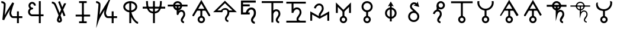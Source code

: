 SplineFontDB: 3.0
FontName: moonsymbols
FullName: moonsymbols
FamilyName: moonsymbols
Weight: Regular
Copyright: Copyright (c) 2021, RobertWinslow\nBased on public domain symbols by Denis M Moskowitz.
UComments: "2021-7-14: Created with FontForge (http://fontforge.org)"
Version: 001.000
ItalicAngle: 0
UnderlinePosition: -100
UnderlineWidth: 50
Ascent: 800
Descent: 200
InvalidEm: 0
LayerCount: 2
Layer: 0 0 "Back" 1
Layer: 1 0 "Fore" 0
XUID: [1021 966 -219639050 19151]
StyleMap: 0x0000
FSType: 0
OS2Version: 0
OS2_WeightWidthSlopeOnly: 0
OS2_UseTypoMetrics: 1
CreationTime: 1626313267
ModificationTime: 1626990057
OS2TypoAscent: 0
OS2TypoAOffset: 1
OS2TypoDescent: 0
OS2TypoDOffset: 1
OS2TypoLinegap: 90
OS2WinAscent: 0
OS2WinAOffset: 1
OS2WinDescent: 0
OS2WinDOffset: 1
HheadAscent: 0
HheadAOffset: 1
HheadDescent: 0
HheadDOffset: 1
OS2Vendor: 'PfEd'
MarkAttachClasses: 1
DEI: 91125
Encoding: ISO8859-1
UnicodeInterp: none
NameList: AGL For New Fonts
DisplaySize: -48
AntiAlias: 1
FitToEm: 0
WinInfo: 18 18 14
BeginPrivate: 0
EndPrivate
BeginChars: 256 26

StartChar: T
Encoding: 84 84 0
Width: 1000
VWidth: 0
Flags: H
LayerCount: 2
Fore
SplineSet
500.021484375 762.482421875 m 0
 593.229492188 762.483398438 671.677734375 695.927734375 690.293945312 608.022460938 c 2
 916.584960938 608.022460938 l 1
 916.584960938 527.923828125 l 1
 690.293945312 527.923828125 l 2
 674.416992188 452.990234375 614.985351562 393.698242188 540.018554688 377.85546875 c 2
 540.018554688 355.272460938 l 2
 574.802734375 384.068359375 614.514648438 398.62890625 650.399414062 398.62890625 c 0
 674.373046875 398.62890625 714.075195312 393.3984375 751.737304688 365.0390625 c 0
 789.3984375 336.680664062 819.536132812 283.76953125 819.536132812 207.6328125 c 0
 819.536132812 145.458984375 786.704101562 95.4169921875 759.178710938 54.515625 c 0
 731.653320312 13.615234375 712.307617188 -22.3056640625 712.307617188 -28.7353515625 c 0
 712.307617188 -53.4970703125 720.556640625 -63.5576171875 732.047851562 -72.24609375 c 0
 743.540039062 -80.935546875 761.068359375 -84.958984375 767.963867188 -84.958984375 c 2
 767.963867188 -165.057617188 l 2
 741.9296875 -165.057617188 711.919921875 -157.1875 683.782226562 -135.912109375 c 0
 655.64453125 -114.635742188 632.416015625 -76.564453125 632.416015625 -28.7353515625 c 0
 632.416015625 25.1142578125 666.705078125 60.478515625 692.774414062 99.2158203125 c 0
 718.84375 137.953125 739.438476562 175.896484375 739.438476562 207.6328125 c 0
 739.438476562 264.70703125 721.947265625 287.293945312 703.522460938 301.166992188 c 0
 685.098632812 315.041015625 660.321289062 318.737304688 650.399414062 318.737304688 c 0
 624.127929688 318.737304688 561.569335938 292.184570312 538.674804688 207.788085938 c 0
 534.360351562 191.293945312 517.022460938 177.907226562 499.973632812 177.907226562 c 0
 477.890625 177.907226562 459.96875 195.829101562 459.96875 217.911132812 c 0
 459.96875 218.041015625 459.970703125 218.251953125 459.971679688 218.381835938 c 2
 459.971679688 377.85546875 l 2
 385.004882812 393.698242188 325.573242188 452.990234375 309.697265625 527.923828125 c 2
 83.40625 527.923828125 l 1
 83.40625 608.022460938 l 1
 309.697265625 608.022460938 l 2
 328.3125 695.927734375 406.8125 762.482421875 500.021484375 762.482421875 c 0
500.021484375 682.436523438 m 0
 450.513671875 682.436523438 409.16796875 651.590820312 393.05078125 608.022460938 c 2
 606.991210938 608.022460938 l 2
 590.875 651.592773438 549.529296875 682.436523438 500.021484375 682.436523438 c 0
393.05078125 527.923828125 m 2
 404.549804688 496.838867188 428.885742188 472.500976562 459.971679688 461.002929688 c 2
 459.971679688 527.923828125 l 5
 393.05078125 527.923828125 l 2
540.018554688 527.923828125 m 1
 540.018554688 461.002929688 l 2
 571.127929688 472.494140625 595.487304688 496.822265625 606.991210938 527.923828125 c 2
 540.018554688 527.923828125 l 1
EndSplineSet
Validated: 33
EndChar

StartChar: I
Encoding: 73 73 1
Width: 1000
VWidth: 0
Flags: H
LayerCount: 2
Fore
SplineSet
339.453125 -134.9609375 m 1
 339.453125 -174.9609375 l 1
 660.546875 -174.9609375 l 1
 660.546875 -134.9609375 l 1
 660.546875 -94.9609375 l 1
 339.453125 -94.9609375 l 1
 339.453125 -134.9609375 l 1
194.43359375 152.83203125 m 1
 194.43359375 112.83203125 l 1
 805.56640625 112.83203125 l 1
 805.56640625 152.83203125 l 1
 805.56640625 192.83203125 l 1
 194.43359375 192.83203125 l 1
 194.43359375 152.83203125 l 1
500 734.9609375 m 1
 460 734.9609375 l 1
 460 -134.9609375 l 1
 500 -134.9609375 l 1
 540 -134.9609375 l 1
 540 734.9609375 l 1
 500 734.9609375 l 1
339.453125 734.9609375 m 1
 339.453125 694.9609375 l 1
 660.546875 694.9609375 l 1
 660.546875 734.9609375 l 1
 660.546875 774.9609375 l 1
 339.453125 774.9609375 l 1
 339.453125 734.9609375 l 1
EndSplineSet
Validated: 5
EndChar

StartChar: R
Encoding: 82 82 2
Width: 1000
VWidth: 0
Flags: HW
LayerCount: 2
Fore
SplineSet
24.958984375 491.703125 m 1
 24.958984375 451.220703125 l 1
 975.041992188 451.220703125 l 1
 975.041992188 491.703125 l 1
 975.041992188 532.185546875 l 1
 24.958984375 532.185546875 l 1
 24.958984375 491.703125 l 1
500 -174.948242188 m 1
 539.5234375 -174.948242188 l 1
 539.5234375 774.97265625 l 1
 500 774.97265625 l 1
 460.477539062 774.97265625 l 1
 460.477539062 -174.948242188 l 1
 500 -174.948242188 l 1
206.19921875 774.873046875 m 1
 166.67578125 774.873046875 l 2
 166.67578125 391.163085938 282.852539062 240.975585938 500 240.975585938 c 0
 717.625976562 240.975585938 833.325195312 396.907226562 833.325195312 774.873046875 c 2
 793.801757812 774.873046875 l 1
 754.278320312 774.873046875 l 2
 754.278320312 408.698242188 658.610351562 321.940429688 500 321.940429688 c 0
 340.913085938 321.940429688 245.72265625 403.330078125 245.72265625 774.873046875 c 2
 206.19921875 774.873046875 l 1
EndSplineSet
Validated: 5
EndChar

StartChar: E
Encoding: 69 69 3
Width: 1000
VWidth: 0
Flags: H
LayerCount: 2
Fore
SplineSet
640.42578125 774.98828125 m 1
 720.317382812 774.98828125 l 1
 720.317382812 202.723632812 l 1
 838.657226562 202.723632812 l 1
 838.657226562 122.83203125 l 1
 720.317382812 122.83203125 l 1
 720.317382812 -174.979492188 l 1
 640.42578125 -174.979492188 l 1
 640.42578125 122.83203125 l 1
 359.564453125 122.83203125 l 1
 359.564453125 122.935546875 l 2
 296.350585938 123.532226562 238.729492188 160.048828125 208.204101562 216.780273438 c 0
 177.426757812 273.978515625 177.426757812 343.39453125 208.204101562 400.592773438 c 0
 219.977539062 422.473632812 235.801757812 441.317382812 254.403320312 456.299804688 c 1
 237.13671875 472.6640625 223.213867188 492.975585938 214.25 516.193359375 c 0
 190.862304688 576.768554688 203.29296875 645.79296875 247.271484375 692.978515625 c 0
 269.258789062 716.567382812 297.487304688 732.056640625 327.525390625 738.453125 c 0
 357.563476562 744.849609375 389.439453125 742.1171875 418.734375 729.099609375 c 0
 477.322265625 703.059570312 513.870117188 643.220703125 513.870117188 578.1015625 c 2
 433.771484375 578.1015625 l 2
 433.771484375 613.278320312 414.104492188 643.685546875 386.333007812 656.029296875 c 0
 358.561523438 668.370117188 327.997070312 662.196289062 305.873046875 638.459960938 c 0
 283.74609375 614.719726562 276.48046875 577.017578125 288.87109375 544.924804688 c 0
 301.0703125 513.327148438 327.891601562 494.793945312 356.876953125 494.23046875 c 0
 358.303710938 494.267578125 359.68359375 494.541015625 361.115234375 494.541015625 c 0
 361.12890625 494.541015625 361.150390625 494.541015625 361.1640625 494.541015625 c 0
 383.244140625 494.541015625 401.1640625 476.62109375 401.1640625 454.541015625 c 0
 401.1640625 454.52734375 401.1640625 454.504882812 401.1640625 454.491210938 c 0
 401.1640625 454.477539062 401.1640625 454.456054688 401.1640625 454.442382812 c 0
 401.1640625 432.362304688 383.244140625 414.442382812 361.1640625 414.442382812 c 0
 361.150390625 414.442382812 361.12890625 414.442382812 361.115234375 414.442382812 c 0
 360.139648438 414.442382812 359.193359375 414.267578125 358.220703125 414.235351562 c 2
 358.220703125 414.080078125 l 2
 357.870117188 414.080078125 357.537109375 414.181640625 357.1875 414.18359375 c 0
 325.364257812 412.762695312 295.614257812 394.455078125 278.536132812 362.713867188 c 0
 260.75 329.66015625 260.75 287.763671875 278.536132812 254.709960938 c 0
 296.321289062 221.65625 327.81640625 202.723632812 361.115234375 202.723632812 c 2
 640.42578125 202.723632812 l 1
 640.42578125 774.98828125 l 1
EndSplineSet
Validated: 33
EndChar

StartChar: G
Encoding: 71 71 4
Width: 1000
VWidth: 0
Flags: H
LayerCount: 2
Fore
SplineSet
529.4765625 765.014648438 m 1
 627.919921875 507.09765625 l 2
 655.590820312 566.056640625 682.91015625 623.958007812 707.60546875 675.666992188 c 2
 796.178710938 675.666992188 l 2
 761.120117188 602.390625 719.66796875 515.4375 675.979492188 421.263671875 c 0
 673.096679688 415.05078125 670.517578125 409.161132812 667.659179688 402.969726562 c 2
 763.673828125 151.357421875 l 1
 688.846679688 122.83203125 l 1
 621.046875 300.598632812 l 2
 598.77734375 251.016601562 577.44921875 202.873046875 558.208984375 158.178710938 c 0
 564.551757812 140.891601562 573.188476562 119.923828125 578.724609375 104.125 c 0
 589.9140625 72.19140625 599.3046875 43.8251953125 606.061523438 20.3056640625 c 0
 612.817382812 -3.212890625 617.567382812 -19.3740234375 617.791992188 -38.6572265625 c 0
 618.512695312 -100.568359375 566.668945312 -148.831054688 509.788085938 -148.831054688 c 0
 450.064453125 -148.831054688 402.71484375 -100.178710938 402.71484375 -39.27734375 c 0
 402.71484375 -13.2119140625 410.891601562 5.4970703125 422.092773438 36.89453125 c 0
 433.293945312 68.291015625 448.739257812 107.197265625 467.361328125 151.357421875 c 0
 468.555664062 154.189453125 470.483398438 158.250976562 471.702148438 161.124023438 c 0
 455.326171875 204.873046875 440.297851562 246.537109375 421.6796875 293.364257812 c 0
 391.290039062 369.798828125 359.969726562 445.491210938 334.552734375 505.083007812 c 0
 309.13671875 564.673828125 286.982421875 612.279296875 284.168945312 617.168945312 c 0
 284.0078125 617.4375 283.752929688 617.876953125 283.600585938 618.150390625 c 0
 275.595703125 633.043945312 259.310546875 646.55859375 240.244140625 655.66796875 c 0
 221.176757812 664.77734375 199.131835938 668.948242188 190.014648438 668.948242188 c 2
 190.014648438 748.83984375 l 2
 215.76953125 748.840820312 244.770507812 742.166992188 274.608398438 727.911132812 c 0
 304.447265625 713.655273438 335.090820312 691.083984375 353.931640625 656.029296875 c 0
 365.540039062 635.673828125 382.505859375 596.241210938 407.985351562 536.501953125 c 0
 433.704101562 476.203125 465.236328125 399.961914062 495.88671875 322.87109375 c 0
 504.068359375 302.295898438 510.01953125 284.8828125 517.953125 264.477539062 c 1
 538.782226562 311.432617188 559.322265625 357.834960938 580.946289062 405.657226562 c 2
 454.701171875 736.541015625 l 1
 529.4765625 765.014648438 l 1
512.681640625 48.41796875 m 1
 507.978515625 36.2861328125 501.038085938 20.0625 497.4375 9.970703125 c 0
 487.109375 -18.9775390625 482.8125 -44.1025390625 482.8125 -39.27734375 c 1
 482.8125 -52.0712890625 501.857421875 -68.939453125 509.788085938 -68.939453125 c 0
 529.237304688 -68.939453125 537.971679688 -63.55078125 537.693359375 -39.638671875 c 1
 537.701171875 -40.310546875 535.177734375 -22.86328125 529.115234375 -1.759765625 c 0
 525.275390625 11.60546875 518.59375 30.6962890625 512.681640625 48.41796875 c 1
EndSplineSet
Validated: 33
EndChar

StartChar: K
Encoding: 75 75 5
Width: 1000
VWidth: 0
Flags: H
LayerCount: 2
Fore
SplineSet
756.73828125 334.47265625 m 1
 716.73828125 334.47265625 l 1
 716.73828125 -175 l 1
 756.73828125 -175 l 1
 796.73828125 -175 l 1
 796.73828125 334.47265625 l 1
 756.73828125 334.47265625 l 1
943.45703125 85.15625 m 1
 943.45703125 125.15625 l 1
 557.32421875 125.15625 l 2
 509.337890625 125.15625 473.7890625 225.327148438 473.7890625 256.8359375 c 0
 473.7890625 362.08203125 595.850585938 687.159179688 595.850585938 687.159179688 c 1
 734.6328125 1049.53320312 l 1
 524.845703125 723.08984375 l 1
 524.845703125 723.08984375 316.658203125 395.846679688 203.409179688 190.8515625 c 1
 224.373046875 398.958984375 261.497070312 633.4921875 229.265625 686.879882812 c 0
 184.462890625 761.11328125 98.6259765625 775.669921875 56.546875 774.955078125 c 2
 57.2265625 734.9609375 l 1
 57.90625 694.966796875 l 2
 82.322265625 695.381835938 121.353515625 691.012695312 157.553710938 651.327148438 c 0
 162.540039062 596.3515625 99.89453125 -27.2138671875 99.89453125 -27.2138671875 c 1
 59.5087890625 -389.885742188 l 1
 177.5 -44.57421875 l 2
 206.383789062 39.95703125 313.536132812 227.473632812 417.596679688 399.532226562 c 1
 411.790039062 376.711914062 393.7890625 291.239257812 393.7890625 256.8359375 c 0
 393.7890625 223.305664062 421.326171875 45.15625 557.32421875 45.15625 c 2
 943.45703125 45.15625 l 1
 943.45703125 85.15625 l 1
EndSplineSet
Validated: 37
EndChar

StartChar: C
Encoding: 67 67 6
Width: 1000
VWidth: 0
Flags: HW
LayerCount: 2
Fore
SplineSet
716.796875 334.375 m 1
 796.6796875 334.375 l 1
 796.6796875 -175 l 1
 716.796875 -175 l 1
 716.796875 334.375 l 1
56.640625 775 m 2
 79.7919921875 775.3828125 109.655273438 771.260742188 141.40625 758.59375 c 0
 173.157226562 745.926757812 207.01171875 723.8203125 229.296875 686.9140625 c 0
 240.025390625 669.129882812 236.853515625 664.810546875 237.5 656.25 c 0
 238.146484375 647.689453125 238.200195312 638.040039062 238.0859375 626.7578125 c 0
 237.857421875 604.193359375 236.55078125 575.248046875 234.375 541.40625 c 0
 230.0234375 473.72265625 222.389648438 387.232421875 214.2578125 301.7578125 c 0
 207.676757812 232.591796875 206.159179688 222.076171875 200.1953125 165.0390625 c 1
 246.284179688 251.77734375 280.484375 326.982421875 337.3046875 421.2890625 c 0
 434.88671875 583.25 524.8046875 723.046875 524.8046875 723.046875 c 1
 595.8984375 687.109375 l 1
 595.8984375 687.109375 564.97265625 606.942382812 534.1796875 512.109375 c 0
 503.38671875 417.276367188 473.828125 303.6328125 473.828125 256.8359375 c 0
 473.828125 253.50390625 480.813476562 208.78515625 496.875 176.5625 c 0
 504.905273438 160.451171875 514.990234375 146.599609375 525.1953125 137.890625 c 0
 535.400390625 129.181640625 544.318359375 125.1953125 557.2265625 125.1953125 c 2
 943.359375 125.1953125 l 1
 943.359375 45.1171875 l 1
 557.2265625 45.1171875 l 2
 524.137695312 45.1171875 494.819335938 58.5390625 473.2421875 76.953125 c 0
 451.665039062 95.3671875 436.541015625 118.252929688 425.1953125 141.015625 c 0
 402.50390625 186.540039062 393.75 227.658203125 393.75 256.8359375 c 4
 393.75 300.389648438 415.764648438 363.153320312 431.4453125 421.09375 c 1
 418.625976562 400.124023438 419.170898438 401.9765625 405.859375 379.8828125 c 0
 308.991210938 219.10546875 203.799804688 32.2158203125 177.5390625 -44.53125 c 2
 99.8046875 -27.1484375 l 1
 99.8046875 -27.1484375 118.38671875 139.079101562 134.5703125 309.1796875 c 0
 142.662109375 394.23046875 150.241210938 480.364257812 154.4921875 546.484375 c 0
 156.618164062 579.544921875 157.806640625 607.629882812 158.0078125 627.5390625 c 0
 158.098632812 636.549804688 157.909179688 643.26953125 157.6171875 648.046875 c 0
 146.48828125 664.459960938 130.60546875 676.83984375 111.71875 684.375 c 0
 91.533203125 692.427734375 69.146484375 695.109375 57.8125 694.921875 c 2
 56.640625 775 l 2
EndSplineSet
Validated: 37
EndChar

StartChar: e
Encoding: 101 101 7
Width: 1000
VWidth: 0
Flags: H
LayerCount: 2
Fore
SplineSet
611.53125 498.0703125 m 0
 668.159179688 498.0703125 714.500976562 478.485351562 750.575195312 439.326171875 c 0
 787.03125 400.54296875 805.247070312 346.42578125 805.247070312 277 c 0
 805.247070312 193.245117188 784.883789062 125.170898438 744.1640625 72.8125 c 0
 703.443359375 20.4541015625 683.086914062 -16.1875 683.086914062 -37.130859375 c 0
 683.086914062 -58.0732421875 690.459960938 -75.9130859375 705.202148438 -90.6484375 c 0
 719.943359375 -105.390625 737.783203125 -112.764648438 758.7265625 -112.764648438 c 2
 758.7265625 -200.01171875 l 2
 713.736328125 -200.01171875 675.317382812 -184.110351562 643.532226562 -152.325195312 c 0
 611.741210938 -120.508789062 595.838867188 -82.115234375 595.838867188 -37.130859375 c 0
 595.838867188 7.8603515625 616.202148438 56.5341796875 656.922851562 108.892578125 c 0
 697.643554688 161.25 718 217.29296875 718 277 c 0
 718 322.385742188 707.719726562 355.922851562 687.171875 377.65625 c 0
 667 399.765625 640.620117188 410.798828125 608.0390625 410.798828125 c 0
 568.08984375 410.798828125 533.194335938 392.002929688 503.340820312 354.38671875 c 0
 473.86328125 317.165039062 458.141601562 271.96484375 456.203125 218.834960938 c 2
 456.203125 210.412109375 l 1
 368.961914062 210.412109375 l 1
 368.961914062 317.294921875 416.420898438 389.62109375 456.203125 429.434570312 c 0
 500.823242188 475.189453125 552.594726562 498.0703125 611.53125 498.0703125 c 0
543.482421875 204.875 m 1
 174.01171875 204.875 l 1
 174.01171875 799.98828125 l 1
 798.41796875 799.98828125 l 1
 798.41796875 712.728515625 l 1
 261.237304688 712.728515625 l 1
 261.237304688 632.450195312 l 1
 543.482421875 632.450195312 l 1
 543.482421875 545.190429688 l 1
 261.237304688 545.190429688 l 1
 261.237304688 292.134765625 l 1
 543.482421875 292.134765625 l 1
 543.482421875 204.875 l 1
EndSplineSet
EndChar

StartChar: u
Encoding: 117 117 8
Width: 1000
VWidth: 0
Flags: HW
LayerCount: 2
Fore
SplineSet
159.834960938 764.860351562 m 2
 241.484375 764.860351562 l 2
 236.749023438 744.901367188 233.991210938 724.197265625 233.991210938 702.745117188 c 0
 233.991210938 555.12109375 352.639648438 436.352539062 500.021484375 436.352539062 c 0
 647.40234375 436.352539062 766 555.12109375 766 702.745117188 c 0
 766 724.19921875 763.2421875 744.900390625 758.506835938 764.860351562 c 2
 840.155273438 764.860351562 l 2
 843.837890625 744.669921875 846.098632812 723.975585938 846.098632812 702.745117188 c 0
 846.098632812 525.495117188 711.916015625 378.775390625 540.018554688 358.787109375 c 1
 540.018554688 134.045898438 l 2
 607.09375 116.151367188 657.013671875 54.6943359375 657.013671875 -17.779296875 c 0
 657.013671875 -104.090820312 586.303710938 -174.979492188 500.021484375 -174.979492188 c 0
 413.73828125 -174.979492188 342.9765625 -104.090820312 342.9765625 -17.779296875 c 0
 342.9765625 54.6826171875 392.913085938 116.087890625 459.971679688 133.994140625 c 2
 459.971679688 358.787109375 l 1
 288.091796875 378.798828125 153.892578125 525.512695312 153.892578125 702.745117188 c 0
 153.892578125 723.975585938 156.15234375 744.669921875 159.834960938 764.860351562 c 2
500.021484375 59.373046875 m 0
 457.032226562 59.373046875 423.0234375 25.35546875 423.0234375 -17.779296875 c 0
 423.0234375 -60.9140625 457.032226562 -94.9326171875 500.021484375 -94.9326171875 c 0
 543.009765625 -94.9326171875 576.967773438 -60.9140625 576.967773438 -17.779296875 c 0
 576.967773438 25.35546875 543.009765625 59.373046875 500.021484375 59.373046875 c 0
EndSplineSet
Validated: 1
EndChar

StartChar: a
Encoding: 97 97 9
Width: 1000
VWidth: 0
Flags: HW
LayerCount: 2
Fore
SplineSet
140.935546875 126.682617188 m 4
 159.807617188 115.787109375 184.688476562 122.454101562 195.583007812 141.326171875 c 6
 500 668.619140625 l 1
 804.416992188 141.326171875 l 2
 815.311523438 122.454101562 840.192382812 115.787109375 859.064453125 126.682617188 c 0
 877.936523438 137.577148438 884.603515625 162.458007812 873.708007812 181.330078125 c 2
 534.645507812 768.634765625 l 1
 500 828.646484375 l 1
 465.354492188 768.634765625 l 1
 126.291992188 181.330078125 l 2
 115.396484375 162.458007812 122.063476562 137.577148438 140.935546875 126.682617188 c 4
500 99.51171875 m 1
 540 99.51171875 l 1
 540 398.046875 l 1
 500 398.046875 l 1
 460 398.046875 l 1
 460 99.51171875 l 1
 500 99.51171875 l 1
500 99.515625 m 1
 500 398 l 1025
656.9921875 -17.7734375 m 0
 656.9921875 68.888671875 586.815429688 139.4140625 500 139.4140625 c 0
 413.184570312 139.4140625 343.0078125 68.888671875 343.0078125 -17.7734375 c 0
 343.0078125 -104.5390625 413.21484375 -174.9609375 500 -174.9609375 c 0
 586.78515625 -174.9609375 656.9921875 -104.5390625 656.9921875 -17.7734375 c 0
576.9921875 -17.7734375 m 0
 576.9921875 -60.5 542.51171875 -94.9609375 500 -94.9609375 c 0
 457.48828125 -94.9609375 423.0078125 -60.5 423.0078125 -17.7734375 c 0
 423.0078125 24.861328125 457.518554688 59.4140625 500 59.4140625 c 0
 542.481445312 59.4140625 576.9921875 24.861328125 576.9921875 -17.7734375 c 0
305.078125 404.39453125 m 1
 305.078125 364.389648438 l 1
 694.921875 364.389648438 l 1
 694.921875 404.39453125 l 1
 694.921875 444.399414062 l 1
 305.078125 444.399414062 l 1
 305.078125 404.39453125 l 1
EndSplineSet
EndChar

StartChar: t
Encoding: 116 116 10
Width: 1000
VWidth: 0
Flags: H
LayerCount: 2
Fore
SplineSet
500 99.51171875 m 1
 540 99.51171875 l 1
 540 728.02734375 l 1
 500 728.02734375 l 1
 460 728.02734375 l 1
 460 99.51171875 l 1
 500 99.51171875 l 1
500 99.515625 m 1
 500 728.067382812 l 1025
656.9921875 -17.7734375 m 0
 656.9921875 68.888671875 586.815429688 139.4140625 500 139.4140625 c 0
 413.184570312 139.4140625 343.0078125 68.888671875 343.0078125 -17.7734375 c 0
 343.0078125 -104.5390625 413.21484375 -174.9609375 500 -174.9609375 c 0
 586.78515625 -174.9609375 656.9921875 -104.5390625 656.9921875 -17.7734375 c 0
576.9921875 -17.7734375 m 0
 576.9921875 -60.5 542.51171875 -94.9609375 500 -94.9609375 c 0
 457.48828125 -94.9609375 423.0078125 -60.5 423.0078125 -17.7734375 c 0
 423.0078125 24.861328125 457.518554688 59.4140625 500 59.4140625 c 0
 542.481445312 59.4140625 576.9921875 24.861328125 576.9921875 -17.7734375 c 0
955.6640625 727.34375 m 1
 955.6640625 767.34375 l 1
 44.3359375 767.34375 l 1
 44.3359375 727.34375 l 1
 44.3359375 687.34375 l 1
 955.6640625 687.34375 l 1
 955.6640625 727.34375 l 1
955.625976562 727.30859375 m 1
 44.3740234375 727.30859375 l 1025
EndSplineSet
Validated: 11
EndChar

StartChar: o
Encoding: 111 111 11
Width: 1000
VWidth: 0
Flags: H
LayerCount: 2
Fore
SplineSet
500 99.51171875 m 1
 540 99.51171875 l 1
 540 342.96875 l 1
 500 342.96875 l 1
 460 342.96875 l 1
 460 99.51171875 l 1
 500 99.51171875 l 1
500 99.515625 m 1
 500 342.932617188 l 1025
656.9921875 -17.7734375 m 0
 656.9921875 68.888671875 586.815429688 139.4140625 500 139.4140625 c 0
 413.184570312 139.4140625 343.0078125 68.888671875 343.0078125 -17.7734375 c 0
 343.0078125 -104.5390625 413.21484375 -174.9609375 500 -174.9609375 c 0
 586.78515625 -174.9609375 656.9921875 -104.5390625 656.9921875 -17.7734375 c 0
576.9921875 -17.7734375 m 0
 576.9921875 -60.5 542.51171875 -94.9609375 500 -94.9609375 c 0
 457.48828125 -94.9609375 423.0078125 -60.5 423.0078125 -17.7734375 c 0
 423.0078125 24.861328125 457.518554688 59.4140625 500 59.4140625 c 0
 542.481445312 59.4140625 576.9921875 24.861328125 576.9921875 -17.7734375 c 0
735.21484375 539.453125 m 0
 735.21484375 669.395507812 629.9609375 774.9609375 500 774.9609375 c 0
 370.0390625 774.9609375 264.78515625 669.395507812 264.78515625 539.453125 c 0
 264.78515625 409.510742188 370.0390625 303.9453125 500 303.9453125 c 0
 629.9609375 303.9453125 735.21484375 409.510742188 735.21484375 539.453125 c 0
655.21484375 539.453125 m 0
 655.21484375 453.575195312 585.6640625 383.9453125 500 383.9453125 c 0
 414.3359375 383.9453125 344.78515625 453.575195312 344.78515625 539.453125 c 0
 344.78515625 625.331054688 414.3359375 694.9609375 500 694.9609375 c 0
 585.6640625 694.9609375 655.21484375 625.331054688 655.21484375 539.453125 c 0
EndSplineSet
Validated: 11
EndChar

StartChar: r
Encoding: 114 114 12
Width: 1000
VWidth: 0
Flags: H
LayerCount: 2
Fore
SplineSet
784.62890625 596.97265625 m 0
 784.62890625 694.475585938 707.03125 774.9609375 609.66796875 774.9609375 c 0
 512.3046875 774.9609375 434.70703125 694.475585938 434.70703125 596.97265625 c 0
 434.70703125 499.49609375 512.266601562 418.88671875 609.66796875 418.88671875 c 0
 707.069335938 418.88671875 784.62890625 499.49609375 784.62890625 596.97265625 c 0
704.62890625 596.97265625 m 0
 704.62890625 542.10546875 661.290039062 498.88671875 609.66796875 498.88671875 c 0
 558.045898438 498.88671875 514.70703125 542.10546875 514.70703125 596.97265625 c 0
 514.70703125 651.813476562 558.0078125 694.9609375 609.66796875 694.9609375 c 0
 661.328125 694.9609375 704.62890625 651.813476562 704.62890625 596.97265625 c 0
475.9765625 581.4453125 m 1
 435.9765625 581.4453125 l 1
 435.9765625 352.63671875 l 1
 475.9765625 352.63671875 l 1
 515.9765625 352.63671875 l 1
 515.9765625 581.4453125 l 1
 475.9765625 581.4453125 l 1
475.953125 581.473632812 m 1
 475.953125 352.622070312 l 1025
599.12109375 -134.9609375 m 1
 599.12109375 -94.9609375 l 2
 576.76171875 -94.9609375 537.55859375 -79.98828125 537.55859375 -33.3984375 c 0
 537.55859375 -7.1748046875 651.328125 91.384765625 651.328125 216.015625 c 0
 651.328125 385.065429688 521.104492188 415.48828125 474.21875 415.48828125 c 0
 402.614257812 415.48828125 309.01953125 358.97265625 275.962890625 237.877929688 c 2
 314.55078125 227.34375 l 1
 353.138671875 216.809570312 l 2
 377.50390625 306.06640625 442.698242188 335.48828125 474.21875 335.48828125 c 0
 499.403320312 335.48828125 571.328125 328.215820312 571.328125 216.015625 c 0
 571.328125 142.404296875 457.55859375 67.5263671875 457.55859375 -33.3984375 c 0
 457.55859375 -140.12890625 551.55859375 -174.9609375 599.12109375 -174.9609375 c 2
 599.12109375 -134.9609375 l 1
EndSplineSet
Validated: 11
EndChar

StartChar: h
Encoding: 104 104 13
Width: 1000
VWidth: 0
Flags: H
LayerCount: 2
Fore
SplineSet
50.0224609375 774.782226562 m 1
 950.01953125 774.782226562 l 1
 950.01953125 694.94140625 l 1
 540.018554688 694.94140625 l 1
 540.018554688 366.3828125 l 2
 577.706054688 399.305664062 621.668945312 415.423828125 660.734375 415.423828125 c 0
 685.71484375 415.423828125 727.37109375 409.979492188 766.774414062 380.490234375 c 0
 806.178710938 351.001953125 837.881835938 295.891601562 837.881835938 216.004882812 c 0
 837.881835938 151.133789062 803.200195312 98.5546875 774.009765625 55.4462890625 c 0
 744.819335938 12.337890625 724.038085938 -25.4326171875 724.038085938 -33.3857421875 c 0
 724.038085938 -60.0888671875 732.9765625 -71.4765625 745.690429688 -81.03125 c 0
 758.405273438 -90.5859375 777.766601562 -94.9326171875 785.740234375 -94.9326171875 c 2
 785.740234375 -174.979492188 l 2
 758.745117188 -174.979492188 727.000976562 -166.974609375 697.631835938 -144.903320312 c 0
 668.262695312 -122.83203125 643.940429688 -83.298828125 643.940429688 -33.3857421875 c 0
 643.940429688 22.2802734375 680.087890625 59.4609375 707.8125 100.404296875 c 0
 735.536132812 141.348632812 757.834960938 181.759765625 757.834960938 216.004882812 c 0
 757.834960938 276.711914062 738.923828125 301.327148438 718.767578125 316.412109375 c 0
 698.611328125 331.497070312 671.75 335.532226562 660.734375 335.532226562 c 0
 631.446289062 335.532226562 564.805664062 306.837890625 540.018554688 217.916992188 c 2
 540.018554688 -139.6328125 l 1
 459.971679688 -139.6328125 l 1
 459.971679688 694.94140625 l 1
 50.0224609375 694.94140625 l 1
 50.0224609375 774.782226562 l 1
EndSplineSet
Validated: 1
EndChar

StartChar: d
Encoding: 100 100 14
Width: 1000
VWidth: 0
Flags: H
LayerCount: 2
Fore
SplineSet
511.388671875 483.076171875 m 2
 511.268554688 483.216796875 l 2
 560.987304688 483.216796875 601.809570312 465.96484375 633.497070312 431.529296875 c 0
 665.586914062 397.407226562 681.592773438 349.84375 681.592773438 288.786132812 c 0
 681.592773438 215.095703125 663.696289062 155.23046875 627.887695312 109.182617188 c 0
 592.129882812 63.1337890625 574.166992188 30.9150390625 574.166992188 12.4990234375 c 0
 574.166992188 -5.9306640625 580.893554688 -21.625 593.6328125 -34.5849609375 c 0
 606.567382812 -47.5458984375 622.275390625 -54.0263671875 640.69140625 -54.0263671875 c 2
 640.69140625 -130.802734375 l 2
 601.11328125 -130.802734375 567.32421875 -116.83203125 539.408203125 -88.86328125 c 0
 511.426757812 -60.8935546875 497.46875 -27.107421875 497.46875 12.4736328125 c 0
 497.46875 52.04296875 515.377929688 94.8232421875 551.134765625 140.883789062 c 0
 586.942382812 186.93359375 604.840820312 236.23046875 604.840820312 288.760742188 c 0
 604.840820312 293.750976562 604.693359375 298.57421875 604.448242188 303.237304688 c 0
 603.905273438 312.568359375 602.817382812 321.239257812 601.157226562 329.26171875 c 0
 599.498046875 337.284179688 597.25390625 344.658203125 594.45703125 351.384765625 c 0
 593.041015625 354.741210938 591.498046875 357.943359375 589.7890625 360.975585938 c 0
 586.379882812 367.053710938 582.390625 372.482421875 577.76171875 377.25390625 c 0
 573.341796875 382.11328125 568.572265625 386.3671875 563.466796875 390.006835938 c 0
 555.806640625 395.475585938 547.369140625 399.584960938 538.180664062 402.318359375 c 0
 535.122070312 403.224609375 531.970703125 403.939453125 528.732421875 404.5859375 c 0
 525.505859375 405.178710938 522.1875 405.712890625 518.79296875 405.958007812 c 0
 515.383789062 406.203125 511.8984375 406.349609375 508.307617188 406.349609375 c 0
 477.541015625 406.349609375 444.947265625 401.204101562 419.623046875 377.772460938 c 0
 415.993164062 374.416015625 412.5078125 370.696289062 409.215820312 366.561523438 c 0
 409.068359375 366.306640625 408.970703125 366.16015625 408.82421875 365.915039062 c 0
 406.180664062 362.51953125 403.780273438 358.916015625 401.52734375 355.18359375 c 0
 400.841796875 354.04296875 400.150390625 352.901367188 399.50390625 351.735351562 c 0
 397.3515625 347.899414062 395.358398438 343.947265625 393.555664062 339.837890625 c 0
 393.036132812 338.84375 392.649414062 337.819335938 392.2578125 336.78125 c 0
 391.077148438 333.916992188 390.029296875 330.977539062 388.990234375 327.994140625 c 0
 387.122070312 322.62890625 385.452148438 317.120117188 384.026367188 311.469726562 c 0
 383.771484375 310.690429688 383.526367188 309.94140625 383.379882812 309.162109375 c 0
 381.719726562 302.280273438 380.411132812 295.255859375 379.24609375 288.1015625 c 2
 379.24609375 287.857421875 l 1
 318.265625 287.857421875 l 2
 319.76953125 363.948242188 329.659179688 380.755859375 368.8515625 426.142578125 c 0
 408.033203125 466.396484375 459.559570312 483.076171875 511.388671875 483.076171875 c 2
496.693359375 800 m 1
 1000.1328125 288.106445312 l 1
 604.78125 288.106445312 l 2
 605.036132812 288.25390625 605.182617188 288.3515625 605.427734375 288.499023438 c 0
 605.427734375 320.615234375 599.73828125 345.875 587.944335938 364.51171875 c 2
 817.62890625 364.51171875 l 1
 496.913085938 690.747070312 l 1
 180.631835938 364.51171875 l 1
 408.419921875 364.51171875 l 2
 392.77734375 343.80078125 384.276367188 316.79296875 379.764648438 288.072265625 c 2
 0.146484375 288.072265625 l 1
 496.693359375 800 l 1
EndSplineSet
Validated: 5
EndChar

StartChar: i
Encoding: 105 105 15
Width: 1000
VWidth: 0
Flags: H
LayerCount: 2
Fore
SplineSet
88.4697265625 750.59765625 m 1
 911.520507812 750.59765625 l 1
 911.520507812 670.706054688 l 1
 391.603515625 670.706054688 l 1
 391.603515625 448.754882812 l 2
 435.333007812 489.978515625 487.741210938 509.78515625 533.197265625 509.78515625 c 0
 560.59375 509.78515625 606.865234375 503.720703125 650.399414062 471.493164062 c 0
 693.93359375 439.264648438 729.309570312 379.072265625 729.309570312 290.211914062 c 0
 729.309570312 218.921875 690.7734375 160.545898438 657.633789062 112.134765625 c 0
 624.495117188 63.7236328125 599.80859375 20.9013671875 599.80859375 9.1953125 c 0
 599.80859375 -22.2138671875 610.956054688 -36.6044921875 626.577148438 -48.216796875 c 0
 642.198242188 -59.8291015625 665.069335938 -65.0634765625 675.56640625 -65.0634765625 c 2
 675.56640625 -145.110351562 l 2
 646.252929688 -145.110351562 611.220703125 -136.298828125 578.930664062 -112.295898438 c 0
 546.641601562 -88.2919921875 519.709960938 -45.6767578125 519.709960938 9.1953125 c 0
 519.709960938 69.1357421875 559.935546875 111.002929688 591.591796875 157.249023438 c 0
 623.248046875 203.494140625 649.41796875 249.881835938 649.41796875 290.211914062 c 0
 649.41796875 359.682617188 627.181640625 389.23828125 602.909179688 407.20703125 c 0
 578.635742188 425.176757812 546.779296875 429.686523438 533.197265625 429.686523438 c 0
 496.998046875 429.686523438 421.127929688 396.14453125 391.603515625 297.033203125 c 2
 391.603515625 273.26171875 l 1
 351.606445312 273.26171875 l 1
 311.505859375 273.26171875 l 1
 311.505859375 670.706054688 l 1
 88.4697265625 670.706054688 l 1
 88.4697265625 750.59765625 l 1
88.4765625 -65.0390625 m 1
 911.5234375 -65.0390625 l 1
 911.5234375 -145.1171875 l 1
 88.4765625 -145.1171875 l 1
 88.4765625 -65.0390625 l 1
88.49609375 -105.041015625 m 1
 911.50390625 -105.041015625 l 1025
EndSplineSet
Validated: 11
EndChar

StartChar: agrave
Encoding: 224 224 16
Width: 1000
VWidth: 0
Flags: HW
LayerCount: 2
Fore
SplineSet
124 144 m 0
 142.872070312 133.104492188 160.104492188 140.127929688 171 159 c 2
 497.064453125 671.936523438 l 1
 801.481445312 144.643554688 l 2
 812.376501647 125.771787517 837.127929688 137.10546875 856 148 c 0
 874.872070312 158.89453125 896.291657789 170.368010869 885 189 c 2
 531.709960938 771.952148438 l 1
 497.064453125 831.963867188 l 1
 462.418945312 771.952148438 l 1
 123.356445312 184.647460938 l 2
 112.461156477 165.775264205 105.128352532 154.89526369 124 144 c 0
500 99.51171875 m 1
 540 99.51171875 l 1
 540 398.046875 l 1
 500 398.046875 l 1
 460 398.046875 l 1
 460 99.51171875 l 1
 500 99.51171875 l 1
500 99.515625 m 1
 500 398 l 1025
656.9921875 -17.7734375 m 0
 656.9921875 68.888671875 586.815429688 139.4140625 500 139.4140625 c 0
 413.184570312 139.4140625 343.0078125 68.888671875 343.0078125 -17.7734375 c 0
 343.0078125 -104.5390625 413.21484375 -174.9609375 500 -174.9609375 c 0
 586.78515625 -174.9609375 656.9921875 -104.5390625 656.9921875 -17.7734375 c 0
576.9921875 -17.7734375 m 0
 576.9921875 -60.5 542.51171875 -94.9609375 500 -94.9609375 c 0
 457.48828125 -94.9609375 423.0078125 -60.5 423.0078125 -17.7734375 c 0
 423.0078125 24.861328125 457.518554688 59.4140625 500 59.4140625 c 0
 542.481445312 59.4140625 576.9921875 24.861328125 576.9921875 -17.7734375 c 0
305.078125 404.39453125 m 1
 305.078125 364.389648438 l 1
 694.921875 364.389648438 l 1
 694.921875 404.39453125 l 1
 694.921875 444.399414062 l 1
 305.078125 444.399414062 l 1
 305.078125 404.39453125 l 1
EndSplineSet
EndChar

StartChar: ugrave
Encoding: 249 249 17
Width: 1000
VWidth: 0
Flags: HW
LayerCount: 2
Fore
SplineSet
182 711 m 6
 239 732 l 2
 239 732 237 693.452148438 237 672 c 0
 237 524.375976562 352.639648438 436.352539062 500.021484375 436.352539062 c 0
 647.40234375 436.352539062 766 555.12109375 766 702.745117188 c 0
 766 724.19921875 756.735351562 771.040039062 752 791 c 2
 840.155273438 764.860351562 l 2
 844.188633836 763.664386548 846.098632812 723.975585938 846.098632812 702.745117188 c 0
 846.098632812 525.495117188 711.916015625 378.775390625 540.018554688 358.787109375 c 1
 540.018554688 134.045898438 l 2
 607.09375 116.151367188 657.013671875 54.6943359375 657.013671875 -17.779296875 c 0
 657.013671875 -104.090820312 586.303710938 -174.979492188 500.021484375 -174.979492188 c 0
 413.73828125 -174.979492188 342.9765625 -104.090820312 342.9765625 -17.779296875 c 0
 342.9765625 54.6826171875 392.913085938 116.087890625 459.971679688 133.994140625 c 2
 459.971679688 358.787109375 l 1
 288.091796875 378.798828125 167 458.767578125 167 636 c 4
 167 657.23046875 182 711 182 711 c 6
500.021484375 59.373046875 m 0
 457.032226562 59.373046875 423.0234375 25.35546875 423.0234375 -17.779296875 c 0
 423.0234375 -60.9140625 457.032226562 -94.9326171875 500.021484375 -94.9326171875 c 0
 543.009765625 -94.9326171875 576.967773438 -60.9140625 576.967773438 -17.779296875 c 0
 576.967773438 25.35546875 543.009765625 59.373046875 500.021484375 59.373046875 c 0
EndSplineSet
EndChar

StartChar: aacute
Encoding: 225 225 18
Width: 1000
VWidth: 0
Flags: HW
LayerCount: 2
Fore
SplineSet
140.935546875 126.682617188 m 0
 159.807617188 115.787109375 184.688476562 122.454101562 195.583007812 141.326171875 c 2
 500 668.619140625 l 1
 804.416992188 141.326171875 l 2
 804.416992188 141.326171875 821.127929688 150.104492188 840 161 c 0
 858.872070312 171.89453125 873.708007812 181.330078125 873.708007812 181.330078125 c 6
 534.645507812 768.634765625 l 1
 500 828.646484375 l 1
 465.354492188 768.634765625 l 1
 126.291992188 181.330078125 l 2
 115.396484375 162.458007812 122.063476562 137.577148438 140.935546875 126.682617188 c 0
500 99.51171875 m 1
 540 99.51171875 l 1
 540 398.046875 l 1
 500 398.046875 l 1
 460 398.046875 l 1
 460 99.51171875 l 1
 500 99.51171875 l 1
500 99.515625 m 1
 500 398 l 1025
656.9921875 -17.7734375 m 0
 656.9921875 68.888671875 586.815429688 139.4140625 500 139.4140625 c 0
 413.184570312 139.4140625 343.0078125 68.888671875 343.0078125 -17.7734375 c 0
 343.0078125 -104.5390625 413.21484375 -174.9609375 500 -174.9609375 c 0
 586.78515625 -174.9609375 656.9921875 -104.5390625 656.9921875 -17.7734375 c 0
576.9921875 -17.7734375 m 0
 576.9921875 -60.5 542.51171875 -94.9609375 500 -94.9609375 c 0
 457.48828125 -94.9609375 423.0078125 -60.5 423.0078125 -17.7734375 c 0
 423.0078125 24.861328125 457.518554688 59.4140625 500 59.4140625 c 0
 542.481445312 59.4140625 576.9921875 24.861328125 576.9921875 -17.7734375 c 0
305.078125 404.39453125 m 1
 305.078125 364.389648438 l 1
 694.921875 364.389648438 l 1
 694.921875 404.39453125 l 1
 694.921875 444.399414062 l 1
 305.078125 444.399414062 l 1
 305.078125 404.39453125 l 1
EndSplineSet
EndChar

StartChar: O
Encoding: 79 79 19
Width: 1010
VWidth: 0
Flags: H
LayerCount: 2
Fore
SplineSet
500.021484375 774.936523438 m 0
 658.041992188 774.936523438 794.731445312 671.452148438 794.731445312 532.833007812 c 0
 794.731445312 409.26171875 686.037109375 313.646484375 550.508789062 294.294921875 c 0
 552.967773438 276.28515625 560.627929688 244.5 574.228515625 208.9765625 c 0
 591.245117188 164.53125 616.15625 112.986328125 645.490234375 64.64453125 c 0
 674.82421875 16.302734375 708.806640625 -28.8984375 742.383789062 -60.72265625 c 0
 775.959960938 -92.546875 808.216796875 -109.150390625 831.421875 -110.176757812 c 2
 827.908203125 -190.016601562 l 2
 774.76171875 -187.665039062 728.501953125 -157.809570312 687.296875 -118.754882812 c 0
 646.090820312 -79.701171875 609.149414062 -29.6494140625 577.173828125 23.044921875 c 0
 563.795898438 45.0908203125 551.5625 67.57421875 540.225585938 89.9140625 c 2
 540.225585938 -175.03125 l 1
 459.765625 -175.03125 l 1
 459.765625 293.002929688 l 1
 319.51953125 308.884765625 205.258789062 406.170898438 205.258789062 532.833007812 c 0
 205.258789062 671.452148438 342 774.936523438 500.021484375 774.936523438 c 0
459.765625 692.4609375 m 2
 357.569335938 677.747070312 285.71875 608.331054688 285.71875 532.833007812 c 0
 285.71875 457.333984375 357.569335938 387.693359375 459.765625 372.946289062 c 2
 459.765625 692.4609375 l 2
540.225585938 692.4609375 m 2
 540.225585938 372.946289062 l 2
 642.421875 387.693359375 714.271484375 457.333984375 714.271484375 532.833007812 c 0
 714.271484375 608.331054688 642.420898438 677.747070312 540.225585938 692.4609375 c 2
EndSplineSet
EndChar

StartChar: divide
Encoding: 247 247 20
Width: 1000
VWidth: 0
Flags: HW
LayerCount: 2
Fore
SplineSet
694.4921875 567.96875 m 0
 694.4921875 675.321289062 607.352539062 762.4609375 500 762.4609375 c 0
 392.647460938 762.4609375 305.5078125 675.321289062 305.5078125 567.96875 c 0
 305.5078125 460.591796875 392.681640625 373.57421875 500 373.57421875 c 0
 607.318359375 373.57421875 694.4921875 460.591796875 694.4921875 567.96875 c 0
614.4921875 567.96875 m 0
 614.4921875 504.837890625 563.189453125 453.57421875 500 453.57421875 c 0
 436.810546875 453.57421875 385.5078125 504.837890625 385.5078125 567.96875 c 0
 385.5078125 631.124023438 436.844726562 682.4609375 500 682.4609375 c 0
 563.155273438 682.4609375 614.4921875 631.124023438 614.4921875 567.96875 c 0
83.30078125 567.96875 m 1
 83.30078125 527.96875 l 1
 916.69921875 527.96875 l 1
 916.69921875 567.96875 l 1
 916.69921875 607.96875 l 1
 83.30078125 607.96875 l 1
 83.30078125 567.96875 l 1
771.58203125 -125 m 1
 771.58203125 -85 l 2
 751.463867188 -85 715.87890625 -71.453125 715.87890625 -28.80859375 c 0
 715.87890625 -5.6396484375 823.10546875 88.259765625 823.10546875 207.6171875 c 0
 823.10546875 369.075195312 698.916015625 398.69140625 653.90625 398.69140625 c 0
 616.891601562 398.69140625 562.525390625 370.663085938 543.515625 355.37109375 c 2
 543.515625 566.30859375 l 1
 503.515625 566.30859375 l 1
 463.515625 566.30859375 l 1
 463.515625 218.26171875 l 1
 463.515625 -81.94140625 l 1
 542.120117188 207.788085938 l 2
 564.8828125 291.689453125 625.580078125 318.69140625 653.90625 318.69140625 c 0
 676.865234375 318.69140625 743.10546875 312.565429688 743.10546875 207.6171875 c 0
 743.10546875 139.083984375 635.87890625 68.7255859375 635.87890625 -28.80859375 c 0
 635.87890625 -131.28125 725.879882812 -165 771.58203125 -165 c 2
 771.58203125 -125 l 1
EndSplineSet
EndChar

StartChar: oslash
Encoding: 248 248 21
Width: 1000
VWidth: 0
Flags: HW
LayerCount: 2
Fore
SplineSet
771.58203125 -125 m 1
 771.58203125 -100 l 2
 746.671875 -100 700.87890625 -82.67578125 700.87890625 -28.80859375 c 0
 700.87890625 8.302734375 808.10546875 97.7900390625 808.10546875 207.6171875 c 0
 808.10546875 358.479492188 694.782226562 383.69140625 653.90625 383.69140625 c 0
 612.420898438 383.69140625 561.172851562 355.9453125 528.515625 319.814453125 c 2
 528.515625 566.30859375 l 1
 503.515625 566.30859375 l 1
 478.515625 566.30859375 l 1
 478.515625 218.26171875 l 1
 478.515625 30.634765625 l 1
 527.643554688 211.715820312 l 2
 552.013671875 301.543945312 618.001953125 333.69140625 653.90625 333.69140625 c 0
 680.999023438 333.69140625 758.10546875 323.161132812 758.10546875 207.6171875 c 0
 758.10546875 129.553710938 650.87890625 54.783203125 650.87890625 -28.80859375 c 0
 650.87890625 -120.05859375 730.671875 -150 771.58203125 -150 c 2
 771.58203125 -125 l 1
83.30078125 567.96875 m 1
 83.30078125 542.96875 l 1
 916.69921875 542.96875 l 1
 916.69921875 567.96875 l 1
 916.69921875 592.96875 l 1
 83.30078125 592.96875 l 1
 83.30078125 567.96875 l 1
688.28125 563.76953125 m 0
 688.28125 666.811523438 603.6796875 750 500 750 c 0
 396.305664062 750 311.81640625 666.791015625 311.81640625 563.76953125 c 0
 311.81640625 460.748046875 396.305664062 377.5390625 500 377.5390625 c 0
 603.6796875 377.5390625 688.28125 460.727539062 688.28125 563.76953125 c 0
638.28125 563.76953125 m 0
 638.28125 488.881835938 576.59375 427.5390625 500 427.5390625 c 0
 423.420898438 427.5390625 361.81640625 488.861328125 361.81640625 563.76953125 c 0
 361.81640625 638.677734375 423.420898438 700 500 700 c 0
 576.59375 700 638.28125 638.657226562 638.28125 563.76953125 c 0
EndSplineSet
EndChar

StartChar: p
Encoding: 112 112 22
Width: 1000
VWidth: 0
Flags: H
LayerCount: 2
Fore
SplineSet
500.021484375 752.354492188 m 1
 622.856445312 539.55078125 l 1
 540.018554688 572.727539062 l 1
 540.018554688 493.09375 l 1
 655.46484375 473.793945312 744.140625 372.947265625 744.140625 252.126953125 c 0
 744.140625 131.305664062 655.46484375 30.685546875 540.018554688 11.41796875 c 1
 540.018554688 -84.390625 l 1
 459.971679688 -84.390625 l 1
 459.971679688 11.41796875 l 1
 344.526367188 30.685546875 255.849609375 131.305664062 255.849609375 252.126953125 c 0
 255.849609375 372.947265625 344.526367188 473.793945312 459.971679688 493.09375 c 1
 459.971679688 572.727539062 l 1
 377.134765625 539.55078125 l 1
 500.021484375 752.354492188 l 1
500.021484375 588.747070312 m 1
 500.125 588.6953125 l 1
 499.91796875 588.6953125 l 1
 500.021484375 588.747070312 l 1
459.971679688 411.547851562 m 2
 388.4765625 393.764648438 335.948242188 329.553710938 335.948242188 252.126953125 c 0
 335.948242188 174.69921875 388.4765625 110.704101562 459.971679688 92.962890625 c 2
 459.971679688 411.547851562 l 2
540.018554688 411.547851562 m 2
 540.018554688 92.962890625 l 2
 611.513671875 110.704101562 664.041992188 174.69921875 664.041992188 252.126953125 c 0
 664.041992188 329.553710938 611.513671875 393.764648438 540.018554688 411.547851562 c 2
EndSplineSet
EndChar

StartChar: q
Encoding: 113 113 23
Width: 1000
VWidth: 0
Flags: H
LayerCount: 2
Fore
SplineSet
633.811523438 758.296875 m 1
 697.424804688 520.999023438 l 1
 460.075195312 584.560546875 l 1
 540.7421875 619.081054688 l 2
 518.870117188 636.3515625 498.393554688 641.724609375 479.298828125 640.991210938 c 0
 456.514648438 640.116210938 434.885742188 629.5234375 422.092773438 617.375976562 c 0
 407.559570312 603.573242188 393.223632812 580.205078125 390.208984375 557.017578125 c 0
 387.209960938 533.952148438 391.879882812 510.075195312 420.904296875 480.846679688 c 2
 632.984375 279.1015625 l 1
 632.880859375 278.998046875 l 2
 676.049804688 236.2890625 702.954101562 177.161132812 702.954101562 111.928710938 c 0
 702.954101562 -17.6484375 597.056640625 -123.61328125 467.568359375 -123.61328125 c 0
 338.080078125 -123.61328125 232.440429688 -17.6484375 232.440429688 111.928710938 c 0
 232.440429688 234.296875 326.682617188 335.303710938 446.225585938 346.177734375 c 2
 364.8359375 423.43359375 l 1
 364.62890625 423.84765625 l 2
 320.39453125 468.08203125 304.994140625 521.693359375 310.9375 567.404296875 c 0
 316.880859375 613.115234375 340.376953125 650.120117188 367.005859375 675.408203125 c 0
 394.060546875 701.100585938 432.159179688 719.194335938 476.146484375 720.883789062 c 0
 516.0390625 722.415039062 560.072265625 708.376953125 598.309570312 675.408203125 c 2
 633.811523438 758.296875 l 1
467.568359375 267.37109375 m 0
 381.37890625 267.37109375 312.280273438 198.322265625 312.280273438 111.928710938 c 0
 312.280273438 25.5341796875 381.37890625 -43.7724609375 467.568359375 -43.7724609375 c 0
 553.7578125 -43.7724609375 622.856445312 25.5341796875 622.856445312 111.928710938 c 0
 622.856445312 154.766601562 605.841796875 193.315429688 578.208007812 221.327148438 c 2
 577.94921875 221.069335938 l 1
 565.75390625 232.64453125 l 2
 539.0546875 254.38671875 504.928710938 267.37109375 467.568359375 267.37109375 c 0
EndSplineSet
EndChar

StartChar: m
Encoding: 109 109 24
Width: 1000
VWidth: 0
Flags: H
LayerCount: 2
Fore
SplineSet
472.270507812 673.237304688 m 0
 499.569335938 673.237304688 545.7421875 667.159179688 589.059570312 634.9453125 c 0
 632.376953125 602.731445312 667.401367188 542.599609375 667.401367188 453.922851562 c 0
 667.401367188 382.801757812 629.018554688 324.483398438 596.087890625 276.15625 c 0
 563.15625 227.829101562 538.674804688 185.174804688 538.674804688 173.422851562 c 2
 538.674804688 126.811523438 l 1
 899.790039062 333.775390625 l 1
 899.790039062 -73.021484375 l 1
 819.743164062 -73.021484375 l 1
 819.743164062 195.696289062 l 1
 495.783203125 15.03515625 l 1
 495.783203125 15.03515625 l 1
 180.298828125 196.109375 l 1
 180.298828125 -72.8662109375 l 1
 100.200195312 -72.8662109375 l 1
 100.200195312 334.188476562 l 1
 458.576171875 128.620117188 l 1
 458.576171875 173.422851562 l 2
 458.576171875 233.190429688 498.434570312 275.107421875 529.889648438 321.26953125 c 0
 561.345703125 367.431640625 587.509765625 413.62109375 587.509765625 453.922851562 c 0
 587.509765625 523.297851562 565.26953125 552.817382812 541.20703125 570.711914062 c 0
 517.145507812 588.60546875 485.692382812 593.139648438 472.270507812 593.139648438 c 0
 435.939453125 593.139648438 358.510742188 558.881835938 330.263671875 456.041992188 c 1
 253.111328125 477.33203125 l 1
 289.857421875 611.119140625 391.859375 673.237304688 472.270507812 673.237304688 c 0
EndSplineSet
EndChar

StartChar: n
Encoding: 110 110 25
Width: 1000
VWidth: 0
Flags: HO
LayerCount: 2
Fore
SplineSet
500 99.51171875 m 1
 540 99.51171875 l 1
 540 342.96875 l 1
 500 342.96875 l 1
 460 342.96875 l 1
 460 99.51171875 l 1
 500 99.51171875 l 1
500 99.515625 m 1
 500 342.932617188 l 1025
656.9921875 -17.7734375 m 0
 656.9921875 68.888671875 586.815429688 139.4140625 500 139.4140625 c 0
 413.184570312 139.4140625 343.0078125 68.888671875 343.0078125 -17.7734375 c 0
 343.0078125 -104.5390625 413.21484375 -174.9609375 500 -174.9609375 c 0
 586.78515625 -174.9609375 656.9921875 -104.5390625 656.9921875 -17.7734375 c 0
576.9921875 -17.7734375 m 0
 576.9921875 -60.5 542.51171875 -94.9609375 500 -94.9609375 c 0
 457.48828125 -94.9609375 423.0078125 -60.5 423.0078125 -17.7734375 c 0
 423.0078125 24.861328125 457.518554688 59.4140625 500 59.4140625 c 0
 542.481445312 59.4140625 576.9921875 24.861328125 576.9921875 -17.7734375 c 0
221.97265625 265.4296875 m 1
 261.97265625 265.4296875 l 1
 261.97265625 525.458984375 l 1
 471.646484375 314.75390625 l 1
 500 286.260742188 l 1
 528.353515625 314.75390625 l 1
 738.02734375 525.458984375 l 1
 738.02734375 265.4296875 l 1
 778.02734375 265.4296875 l 1
 818.02734375 265.4296875 l 1
 818.02734375 622.36328125 l 1
 818.02734375 719.267578125 l 1
 749.673828125 650.578125 l 1
 500 399.676757812 l 1
 250.326171875 650.578125 l 1
 181.97265625 719.267578125 l 1
 181.97265625 622.36328125 l 1
 181.97265625 265.4296875 l 1
 221.97265625 265.4296875 l 1
EndSplineSet
EndChar
EndChars
EndSplineFont
